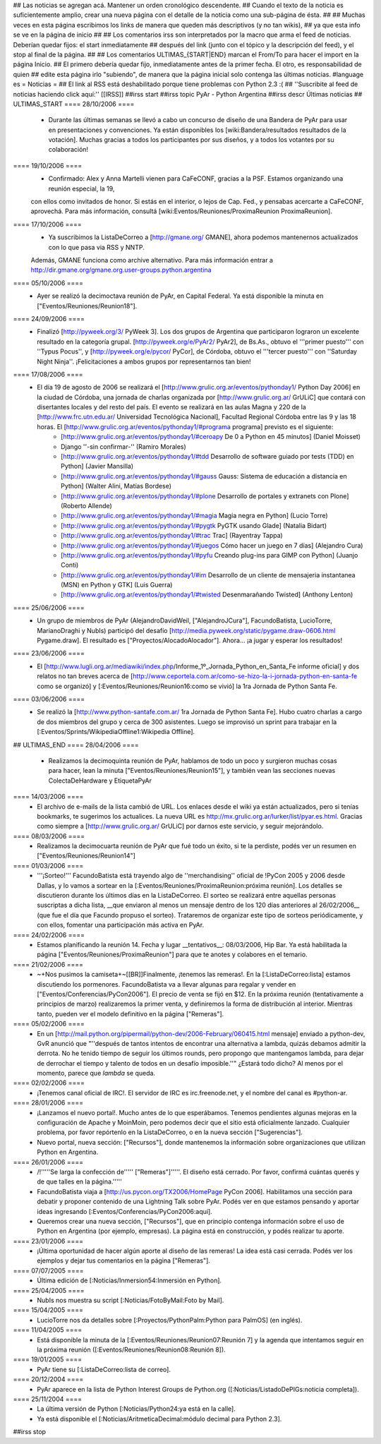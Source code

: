 ## Las noticias se agregan acá. Mantener un orden cronológico descendente.
## Cuando el texto de la noticia es suficientemente amplio, crear una nueva página con el detalle de la noticia como una sub-página de ésta.
##
## Muchas veces en esta página escribimos los links de manera que queden más descriptivos (y no tan wikis),
## ya que esta info se ve en la página de inicio
##
## Los comentarios irss son interpretados por la macro que arma el feed de noticias. Deberían quedar fijos: el start inmediatamente
## después del link (junto con el tópico y la descripción del feed), y el stop al final de la página.
##
## Los comentarios ULTIMAS_{START|END} marcan el From/To para hacer el import en la página Inicio.
## El primero debería quedar fijo, inmediatamente antes de la primer fecha. El otro, es responsabilidad de quien
## edite esta página irlo "subiendo", de manera que la página inicial solo contenga las últimas noticias.
#language es
= Noticias =
## El link al RSS está deshabilitado porque tiene problemas con Python 2.3 :(
## ''Suscribite al feed de noticias haciendo click aquí:''  [[IRSS]]
##irss start
##irss topic PyAr - Python Argentina
##irss descr Últimas noticias
## ULTIMAS_START
==== 28/10/2006 ====
 * Durante las últimas semanas se llevó a cabo un concurso de diseño de una Bandera de PyAr para usar en presentaciones y convenciones. Ya están disponibles los [wiki:Bandera/resultados resultados de la votación]. Muchas gracias a todos los participantes por sus diseños, y a todos los votantes por su colaboración!

==== 19/10/2006 ====
 * Confirmado: Alex y Anna Martelli vienen para CaFeCONF, gracias a la PSF. Estamos organizando una reunión especial, la 19,
 con ellos como invitados de honor. Si estás en el interior, o lejos de Cap. Fed., y pensabas acercarte a CaFeCONF, aprovechá.
 Para más información, consultá [wiki:Eventos/Reuniones/ProximaReunion ProximaReunion].

==== 17/10/2006 ====
 * Ya suscribimos la ListaDeCorreo a [http://gmane.org/ GMANE], ahora podemos mantenernos actualizados con lo que pasa via RSS y NNTP. 
 Además, GMANE funciona como archive alternativo.
 Para más información entrar a http://dir.gmane.org/gmane.org.user-groups.python.argentina

==== 05/10/2006 ====
 * Ayer se realizó la decimoctava reunión de PyAr, en Capital Federal. Ya está disponible la minuta en ["Eventos/Reuniones/Reunion18"].

==== 24/09/2006 ====
 * Finalizó [http://pyweek.org/3/ PyWeek 3]. Los dos grupos de Argentina que participaron lograron un excelente resultado en la categoría grupal. [http://pyweek.org/e/PyAr2/ PyAr2], de Bs.As., obtuvo el '''primer puesto''' con ''Typus Pocus'', y [http://pyweek.org/e/pycor/ PyCor], de Córdoba, obtuvo el '''tercer puesto''' con ''Saturday Night Ninja''. ¡Felicitaciones a ambos grupos por representarnos tan bien!
==== 17/08/2006 ====
 * El día 19 de agosto de 2006 se realizará el [http://www.grulic.org.ar/eventos/pythonday1/ Python Day 2006] en la ciudad de Córdoba, una jornada de charlas organizada por [http://www.grulic.org.ar/ GrULiC] que contará con disertantes locales y del resto del país. El evento se realizará en las aulas Magna y 220 de la [http://www.frc.utn.edu.ar/ Universidad Tecnológica Nacional], Facultad Regional Córdoba entre las 9 y las 18 horas. El [http://www.grulic.org.ar/eventos/pythonday1/#programa programa] previsto es el siguiente:
    * [http://www.grulic.org.ar/eventos/pythonday1/#ceroapy De 0 a Python en 45 minutos] (Daniel Moisset)
    * Django ''-sin confirmar-'' (Ramiro Morales)
    * [http://www.grulic.org.ar/eventos/pythonday1/#tdd Desarrollo de software guiado por tests (TDD) en Python] (Javier Mansilla)
    * [http://www.grulic.org.ar/eventos/pythonday1/#gauss Gauss: Sistema de educación a distancia en Python] (Walter Alini, Matías Bordese)
    * [http://www.grulic.org.ar/eventos/pythonday1/#plone Desarrollo de portales y extranets con Plone] (Roberto Allende)
    * [http://www.grulic.org.ar/eventos/pythonday1/#magia Magia negra en Python] (Lucio Torre)
    * [http://www.grulic.org.ar/eventos/pythonday1/#pygtk PyGTK usando Glade] (Natalia Bidart)
    * [http://www.grulic.org.ar/eventos/pythonday1/#trac Trac] (Rayentray Tappa)
    * [http://www.grulic.org.ar/eventos/pythonday1/#juegos Cómo hacer un juego en 7 días] (Alejandro Cura)
    * [http://www.grulic.org.ar/eventos/pythonday1/#pyfu Creando plug-ins para GIMP con Python] (Juanjo Conti)
    * [http://www.grulic.org.ar/eventos/pythonday1/#im Desarrollo de un cliente de mensajeria instantanea (MSN) en Python y GTK] (Luis Guerra)
    * [http://www.grulic.org.ar/eventos/pythonday1/#twisted Desenmarañando Twisted] (Anthony Lenton)


==== 25/06/2006 ====
 * Un grupo de miembros de PyAr (AlejandroDavidWeil, ["AlejandroJCura"], FacundoBatista, LucioTorre, MarianoDraghi y NubIs) participó del desafío [http://media.pyweek.org/static/pygame.draw-0606.html Pygame.draw]. El resultado es ["Proyectos/AlocadoAlocador"]. Ahora... ¡a jugar y esperar los resultados!

==== 23/06/2006 ====
 * El [http://www.lugli.org.ar/mediawiki/index.php/Informe_1º_Jornada_Python_en_Santa_Fe informe oficial] y dos relatos no tan breves acerca de [http://www.ceportela.com.ar/como-se-hizo-la-i-jornada-python-en-santa-fe como se organizó] y [:Eventos/Reuniones/Reunion16:como se vivió] la 1ra Jornada de Python Santa Fe.

==== 03/06/2006 ====
 * Se realizó la [http://www.python-santafe.com.ar/ 1ra Jornada de Python Santa Fe]. Hubo cuatro charlas a cargo de dos miembros del grupo y cerca de 300 asistentes. Luego se improvisó un sprint para trabajar en la [:Eventos/Sprints/WikipediaOffline1:Wikipedia Offline].

## ULTIMAS_END
==== 28/04/2006 ====
 * Realizamos la decimoquinta reunión de PyAr, hablamos de todo un poco y surgieron muchas cosas para hacer, lean la minuta ["Eventos/Reuniones/Reunion15"], y también vean las secciones nuevas ColectaDeHardware y EtiquetaPyAr

==== 14/03/2006 ====
 * El archivo de e-mails de la lista cambió de URL. Los enlaces desde el wiki ya están actualizados, pero si tenías bookmarks, te sugerimos los actualices. La nueva URL es http://mx.grulic.org.ar/lurker/list/pyar.es.html. Gracias como siempre a [http://www.grulic.org.ar/ GrULiC] por darnos este servicio, y seguir mejorándolo.


==== 08/03/2006 ====
 * Realizamos la decimocuarta reunión de PyAr que fué todo un éxito, si te la perdiste, podés ver un resumen en ["Eventos/Reuniones/Reunion14"]

==== 01/03/2006 ====
 * '''¡Sorteo!''' FacundoBatista está trayendo algo de ''merchandising'' oficial de !PyCon 2005 y 2006 desde Dallas, y lo vamos a sortear en la [:Eventos/Reuniones/ProximaReunion:próxima reunión]. Los detalles se discutieron durante los últimos días en la ListaDeCorreo. El sorteo se realizará entre aquellas personas suscriptas a dicha lista, __que enviaron al menos un mensaje dentro de los 120 días anteriores al 26/02/2006__ (que fue el día que Facundo propuso el sorteo). Trataremos de organizar este tipo de sorteos periódicamente, y con ellos, fomentar una participación más activa en PyAr.

==== 24/02/2006 ====
 * Estamos planificando la reunión 14. Fecha y lugar __tentativos__: 08/03/2006, Hip Bar. Ya está habilitada la página ["Eventos/Reuniones/ProximaReunion"] para que te anotes y colabores en el temario.

==== 21/02/2006 ====
 * ~+Nos pusimos la camiseta+~[[BR]]Finalmente, ¡tenemos las remeras!. En la [:ListaDeCorreo:lista] estamos discutiendo los pormenores. FacundoBatista va a llevar algunas para regalar y vender en ["Eventos/Conferencias/PyCon2006"]. El precio de venta se fijó en $12. En la próxima reunión (tentativamente a principios de marzo) realizaremos la primer venta, y definiremos la forma de distribución al interior. Mientras tanto, pueden ver el modelo definitivo en la página ["Remeras"].

==== 05/02/2006 ====
 * En un [http://mail.python.org/pipermail/python-dev/2006-February/060415.html mensaje] enviado a python-dev, GvR anunció que "''después de tantos intentos de encontrar una alternativa a lambda, quizás debamos admitir la derrota. No he tenido tiempo de seguir los últimos rounds, pero propongo que mantengamos lambda, para dejar de derrochar el tiempo y talento de todos en un desafío imposible.''" ¿Estará todo dicho? Al menos por el momento, parece que `lambda` se queda.

==== 02/02/2006 ====
 * ¡Tenemos canal oficial de IRC!. El servidor de IRC es irc.freenode.net, y el nombre del canal es #python-ar.

==== 28/01/2006 ====
 * ¡Lanzamos el nuevo portal!. Mucho antes de lo que esperábamos. Tenemos pendientes algunas mejoras en la configuración de Apache y MoinMoin, pero podemos decir que el sitio está oficialmente lanzado. Cualquier problema, por favor repórtenlo en la ListaDeCorreo, o en la nueva sección ["Sugerencias"].
 * Nuevo portal, nueva sección: ["Recursos"], donde mantenemos la información sobre organizaciones que utilizan Python en Argentina.

==== 26/01/2006 ====
 * /!\ '''''Se larga la confección de''''' ["Remeras"]'''''. El diseño está cerrado. Por favor, confirmá cuántas querés y de que talles en la página.'''''
 * FacundoBatista viaja a [http://us.pycon.org/TX2006/HomePage PyCon 2006]. Habilitamos una sección para debatir y proponer contenido de una Lightning Talk sobre PyAr. Podés ver en que estamos pensando y aportar ideas ingresando [:Eventos/Conferencias/PyCon2006:aquí].
 * Queremos crear una nueva sección, ["Recursos"], que en principio contenga información sobre el uso de Python en Argentina (por ejemplo, empresas). La página está en construcción, y podés realizar tu aporte.

==== 23/01/2006 ====
 * ¡Última oportunidad de hacer algún aporte al diseño de las remeras! La idea está casi cerrada. Podés ver los ejemplos y dejar tus comentarios en la página ["Remeras"].

==== 07/07/2005 ====
 * Última edición de [:Noticias/Inmersion54:Inmersión en Python].

==== 25/04/2005 ====
 * NubIs nos muestra su script [:Noticias/FotoByMail:Foto by Mail].

==== 15/04/2005 ====
 * LucioTorre nos da detalles sobre [:Proyectos/PythonPalm:Python para PalmOS] (en inglés).

==== 11/04/2005 ====
 * Está disponible la minuta de la [:Eventos/Reuniones/Reunion07:Reunión 7] y la agenda que intentamos seguir en la próxima reunión ([:Eventos/Reuniones/Reunion08:Reunión 8]).

==== 19/01/2005 ====
 * PyAr tiene su [:ListaDeCorreo:lista de correo].

==== 20/12/2004 ====
 * PyAr aparece en la lista de Python Interest Groups de Python.org ([:Noticias/ListadoDePIGs:noticia completa]).

==== 25/11/2004 ====
 * La última versión de Python [:Noticias/Python24:ya está en la calle].
 * Ya está disponible el [:Noticias/AritmeticaDecimal:módulo decimal para Python 2.3].

##irss stop

